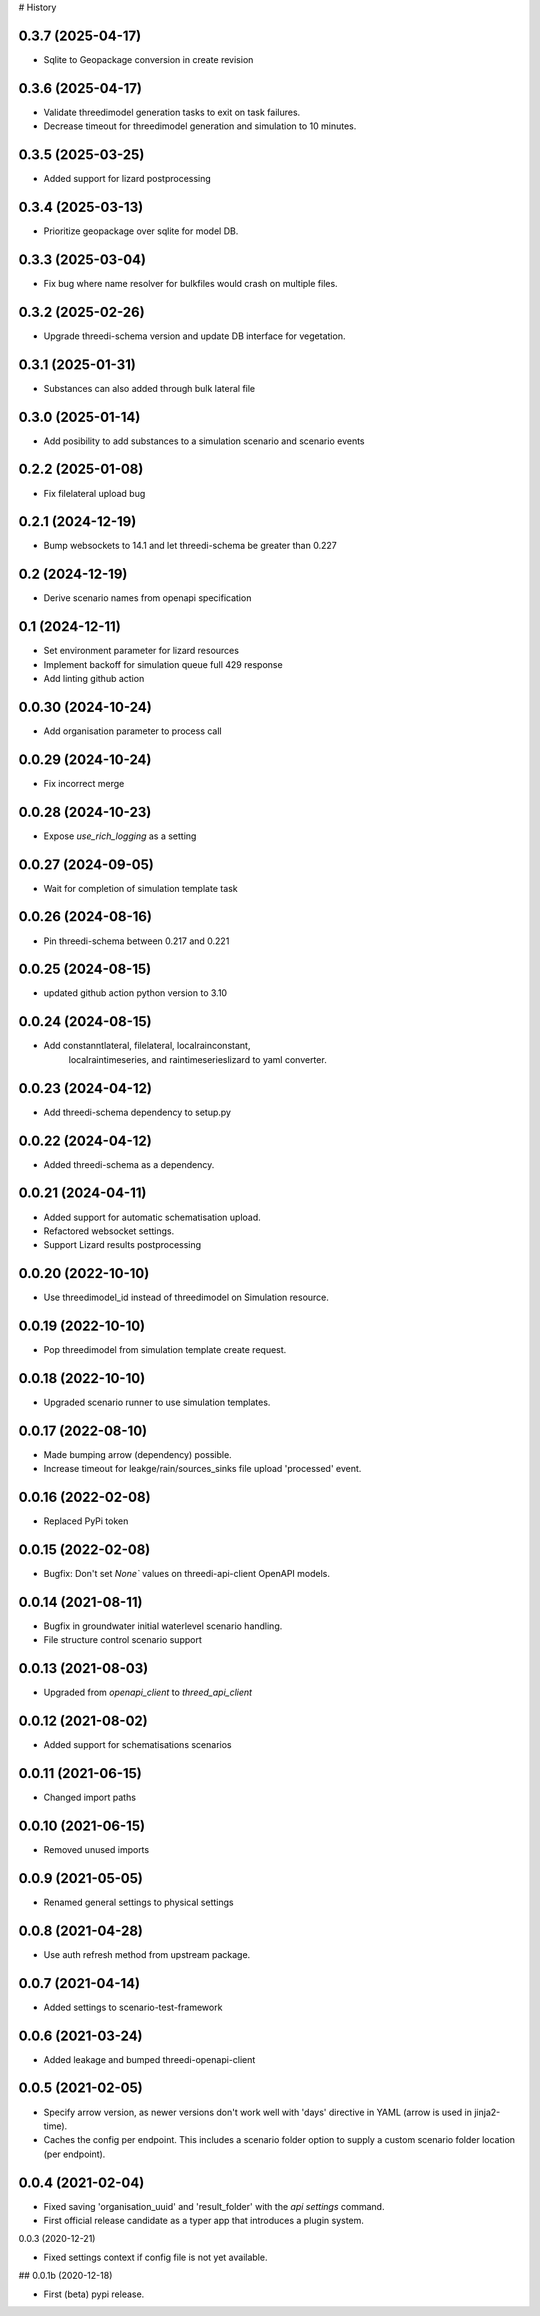 # History

0.3.7 (2025-04-17)
------------------

- Sqlite to Geopackage conversion in create revision


0.3.6 (2025-04-17)
------------------

- Validate threedimodel generation tasks to exit on task failures.
- Decrease timeout for threedimodel generation and simulation to 10 minutes. 


0.3.5 (2025-03-25)
------------------

- Added support for lizard postprocessing


0.3.4 (2025-03-13)
------------------

- Prioritize geopackage over sqlite for model DB.


0.3.3 (2025-03-04)
------------------

- Fix bug where name resolver for bulkfiles would crash on multiple files.


0.3.2 (2025-02-26)
------------------

- Upgrade threedi-schema version and update DB interface for vegetation.


0.3.1 (2025-01-31)
------------------

- Substances can also added through bulk lateral file


0.3.0 (2025-01-14)
------------------

- Add posibility to add substances to a simulation scenario and scenario events


0.2.2 (2025-01-08)
------------------

- Fix filelateral upload bug


0.2.1 (2024-12-19)
------------------

- Bump websockets to 14.1 and let threedi-schema be greater than 0.227


0.2 (2024-12-19)
----------------

- Derive scenario names from openapi specification


0.1 (2024-12-11)
----------------

- Set environment parameter for lizard resources
- Implement backoff for simulation queue full 429 response
- Add linting github action


0.0.30 (2024-10-24)
-------------------

- Add organisation parameter to process call


0.0.29 (2024-10-24)
-------------------

- Fix incorrect merge


0.0.28 (2024-10-23)
-------------------

- Expose `use_rich_logging` as a setting


0.0.27 (2024-09-05)
-------------------

- Wait for completion of simulation template task


0.0.26 (2024-08-16)
-------------------

- Pin threedi-schema between 0.217 and 0.221


0.0.25 (2024-08-15)
-------------------

- updated github action python version to 3.10


0.0.24 (2024-08-15)
-------------------

- Add constanntlateral, filelateral, localrainconstant,
   localraintimeseries, and raintimeserieslizard to yaml converter.


0.0.23 (2024-04-12)
-------------------

- Add threedi-schema dependency to setup.py


0.0.22 (2024-04-12)
-------------------

- Added threedi-schema as a dependency.


0.0.21 (2024-04-11)
-------------------

- Added support for automatic schematisation upload.

- Refactored websocket settings.

- Support Lizard results postprocessing


0.0.20 (2022-10-10)
-------------------

- Use threedimodel_id instead of threedimodel on Simulation resource.


0.0.19 (2022-10-10)
-------------------

- Pop threedimodel from simulation template create request.


0.0.18 (2022-10-10)
-------------------

- Upgraded scenario runner to use simulation templates.


0.0.17 (2022-08-10)
-------------------

- Made bumping arrow (dependency) possible.

- Increase timeout for leakge/rain/sources_sinks file upload 'processed' event.


0.0.16 (2022-02-08)
-------------------

- Replaced PyPi token


0.0.15 (2022-02-08)
-------------------

- Bugfix: Don't set `None`` values on threedi-api-client OpenAPI models.


0.0.14 (2021-08-11)
-------------------

- Bugfix in groundwater initial waterlevel scenario handling.

- File structure  control scenario support


0.0.13 (2021-08-03)
-------------------

- Upgraded from `openapi_client` to `threed_api_client`


0.0.12 (2021-08-02)
-------------------

- Added support for schematisations scenarios


0.0.11 (2021-06-15)
-------------------

- Changed import paths


0.0.10 (2021-06-15)
-------------------

- Removed unused imports


0.0.9 (2021-05-05)
------------------

- Renamed general settings to physical settings


0.0.8 (2021-04-28)
------------------

- Use auth refresh method from upstream package.


0.0.7 (2021-04-14)
------------------

- Added settings to scenario-test-framework


0.0.6 (2021-03-24)
------------------

- Added leakage and bumped threedi-openapi-client


0.0.5 (2021-02-05)
------------------

- Specify arrow version, as newer versions don't work well with 'days' directive in
  YAML (arrow is used in jinja2-time).

- Caches the config per endpoint. This includes a scenario folder option to supply
  a custom scenario folder location (per endpoint).


0.0.4 (2021-02-04)
------------------

- Fixed saving 'organisation_uuid' and 'result_folder' with the `api settings`
  command.

- First official release candidate as a typer app that introduces a plugin system.



0.0.3 (2020-12-21)

- Fixed settings context if config file is not yet available.


## 0.0.1b (2020-12-18)

- First (beta) pypi release.

